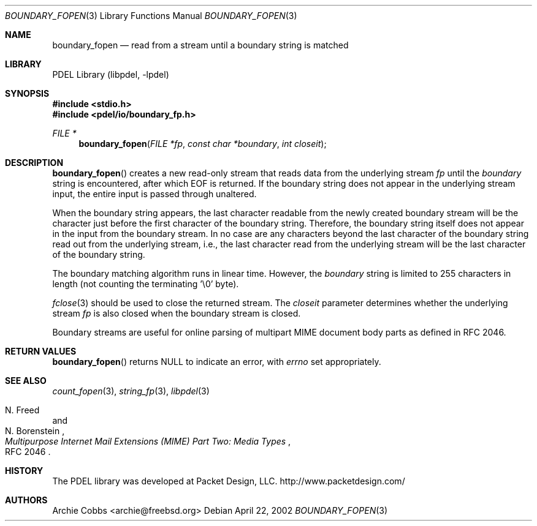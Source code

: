 .\" @COPYRIGHT@
.\"
.\" Author: Archie Cobbs <archie@freebsd.org>
.\"
.\" $Id: boundary_fopen.3 901 2004-06-02 17:24:39Z archie $
.\"
.Dd April 22, 2002
.Dt BOUNDARY_FOPEN 3
.Os
.Sh NAME
.Nm boundary_fopen
.Nd read from a stream until a boundary string is matched
.Sh LIBRARY
PDEL Library (libpdel, \-lpdel)
.Sh SYNOPSIS
.In stdio.h
.In pdel/io/boundary_fp.h
.Ft "FILE *"
.Fn boundary_fopen "FILE *fp" "const char *boundary" "int closeit"
.Sh DESCRIPTION
.Fn boundary_fopen
creates a new read-only stream that reads data from the underlying stream
.Fa fp
until the
.Fa boundary
string is encountered, after which
.Dv EOF
is returned.
If the boundary string does not appear in the underlying stream input,
the entire input is passed through unaltered.
.Pp
When the boundary string appears, the last character readable from the
newly created boundary stream will be the character just before the first
character of the boundary string. 
Therefore, the boundary string itself does not appear in the input
from the boundary stream.
In no case are any characters beyond the last character of the boundary
string read out from the underlying stream, i.e.,
the last character read from the underlying stream will be
the last character of the boundary string.
.Pp
The boundary matching algorithm runs in linear time.
However, the
.Fa boundary
string is limited to 255 characters in length (not counting the
terminating '\\0' byte).
.Pp
.Xr fclose 3
should be used to close the returned stream.
The
.Fa closeit
parameter determines whether the underlying stream
.Fa fp
is also closed when the boundary stream is closed.
.Pp
Boundary streams are useful for online parsing of multipart
MIME document body parts as defined in RFC 2046.
.Sh RETURN VALUES
.Fn boundary_fopen
returns
.Dv NULL
to indicate an error, with
.Va errno
set appropriately.
.Sh SEE ALSO
.Xr count_fopen 3 ,
.Xr string_fp 3 ,
.Xr libpdel 3
.Rs
.%A N. Freed
.%A N. Borenstein
.%T "Multipurpose Internet Mail Extensions (MIME) Part Two: Media Types"
.%O RFC 2046
.Re
.Sh HISTORY
The PDEL library was developed at Packet Design, LLC.
.Dv "http://www.packetdesign.com/"
.Sh AUTHORS
.An Archie Cobbs Aq archie@freebsd.org
